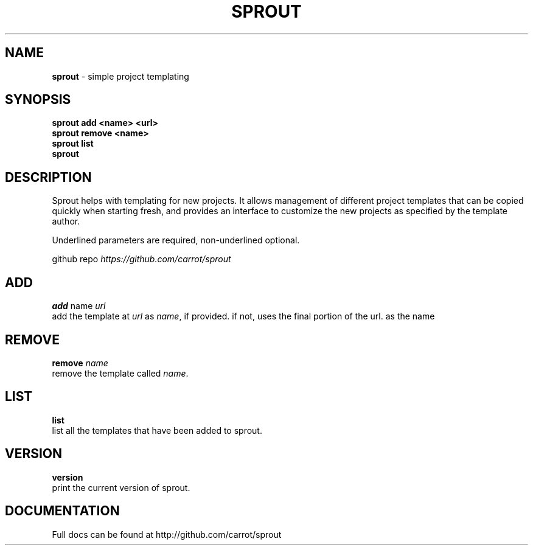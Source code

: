 .\" generated with Ronn/v0.7.3
.\" http://github.com/rtomayko/ronn/tree/0.7.3
.
.TH "SPROUT" "1" "November 2013" "" ""
.
.SH "NAME"
\fBsprout\fR \- simple project templating
.
.SH "SYNOPSIS"
\fBsprout add <name> <url>\fR
.
.br
\fBsprout remove <name>\fR
.
.br
\fBsprout list\fR
.
.br
\fBsprout\fR
.
.SH "DESCRIPTION"
Sprout helps with templating for new projects\. It allows management of different project templates that can be copied quickly when starting fresh, and provides an interface to customize the new projects as specified by the template author\.
.
.P
Underlined parameters are required, non\-underlined optional\.
.
.P
github repo \fIhttps://github\.com/carrot/sprout\fR
.
.SH "ADD"
\fBadd\fR name \fIurl\fR
.
.br
add the template at \fIurl\fR as \fIname\fR, if provided\. if not, uses the final portion of the url\. as the name
.
.SH "REMOVE"
\fBremove\fR \fIname\fR
.
.br
remove the template called \fIname\fR\.
.
.SH "LIST"
\fBlist\fR
.
.br
list all the templates that have been added to sprout\.
.
.SH "VERSION"
\fBversion\fR
.
.br
print the current version of sprout\.
.
.SH "DOCUMENTATION"
Full docs can be found at http://github\.com/carrot/sprout
